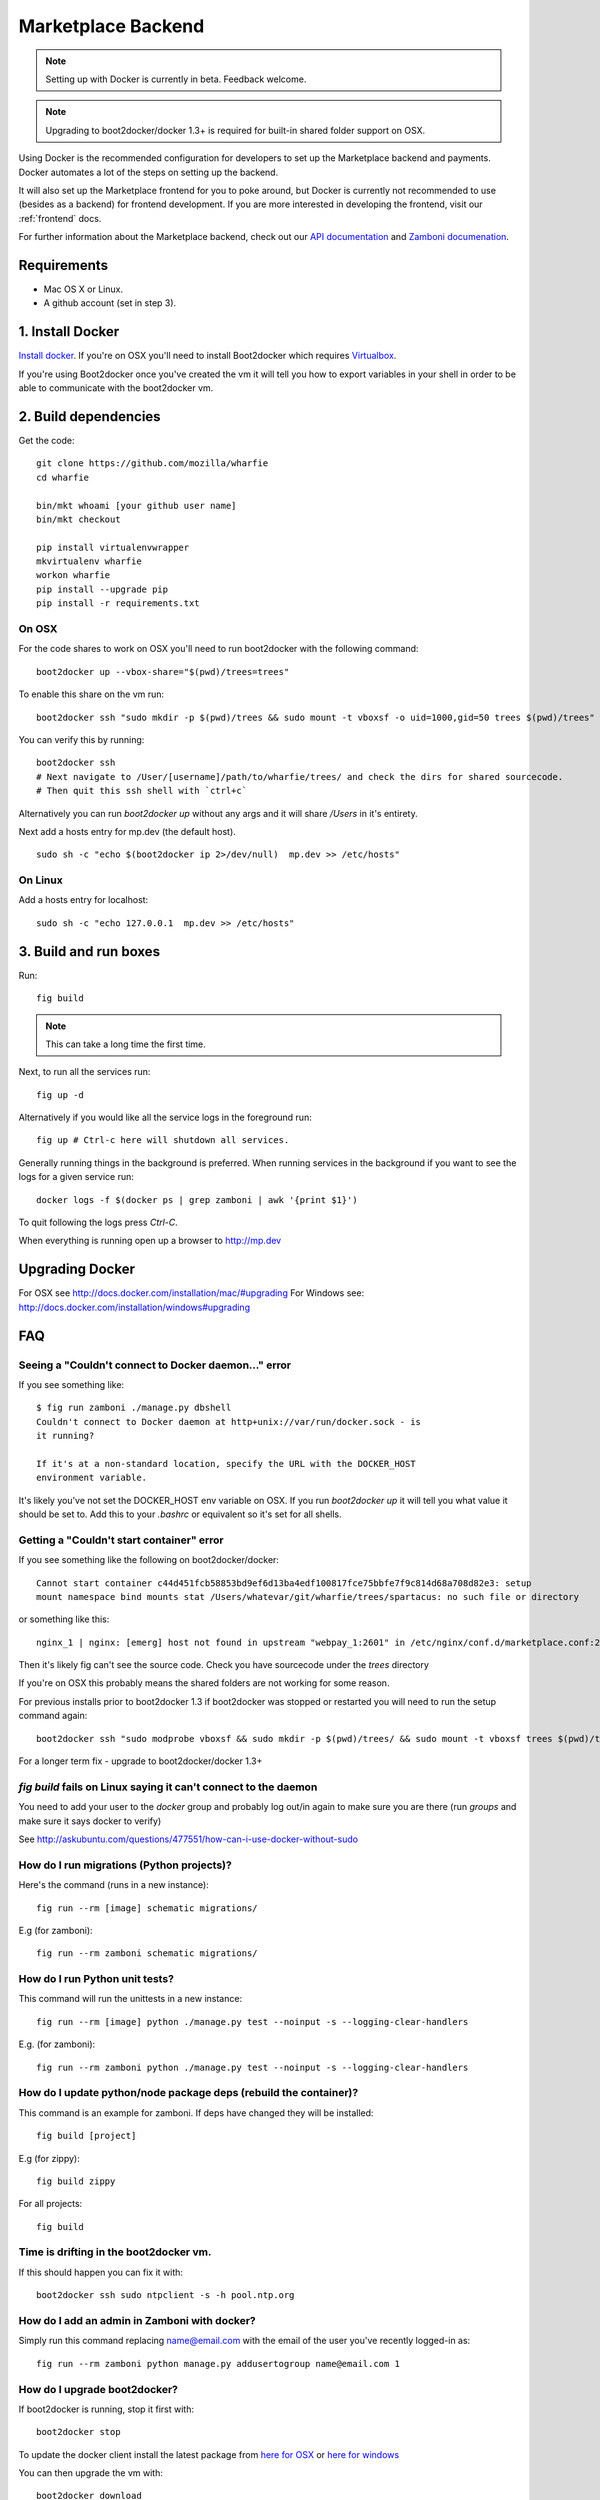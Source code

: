 .. _backend:

Marketplace Backend
===================

.. note:: Setting up with Docker is currently in beta. Feedback welcome.

.. note:: Upgrading to boot2docker/docker 1.3+ is required for built-in
          shared folder support on OSX.

Using Docker is the recommended configuration for developers to set up the
Marketplace backend and payments. Docker automates a lot of the steps on
setting up the backend.

It will also set up the Marketplace frontend for you to poke around, but Docker
is currently not recommended to use (besides as a backend) for frontend
development. If you are more interested in developing the frontend, visit our
:ref:`frontend` docs.

For further information about the Marketplace backend, check out our
`API documentation <https://firefox-marketplace-api.readthedocs.org/>`_ and
`Zamboni documenation <https://zamboni.readthedocs.org/>`_.

Requirements
------------

* Mac OS X or Linux.

* A github account (set in step 3).


1. Install Docker
-----------------

`Install docker <https://docs.docker.com/installation/>`_. If you're on OSX you'll
need to install Boot2docker which requires
`Virtualbox <https://www.virtualbox.org/wiki/Downloads>`_.

If you're using Boot2docker once you've created the vm it will tell you how to export
variables in your shell in order to be able to communicate with the boot2docker vm.


2. Build dependencies
---------------------

Get the code::

    git clone https://github.com/mozilla/wharfie
    cd wharfie

    bin/mkt whoami [your github user name]
    bin/mkt checkout

    pip install virtualenvwrapper
    mkvirtualenv wharfie
    workon wharfie
    pip install --upgrade pip
    pip install -r requirements.txt

On OSX
~~~~~~

For the code shares to work on OSX you'll need to run boot2docker with the following command::

    boot2docker up --vbox-share="$(pwd)/trees=trees"
    
To enable this share on the vm run::

    boot2docker ssh "sudo mkdir -p $(pwd)/trees && sudo mount -t vboxsf -o uid=1000,gid=50 trees $(pwd)/trees"

You can verify this by running::

    boot2docker ssh
    # Next navigate to /User/[username]/path/to/wharfie/trees/ and check the dirs for shared sourcecode.
    # Then quit this ssh shell with `ctrl+c`

Alternatively you can run `boot2docker up` without any args and it will share `/Users` in it's entirety. 

Next add a hosts entry for mp.dev (the default host).

::

    sudo sh -c "echo $(boot2docker ip 2>/dev/null)  mp.dev >> /etc/hosts"

On Linux
~~~~~~~~

Add a hosts entry for localhost::

    sudo sh -c "echo 127.0.0.1  mp.dev >> /etc/hosts"


3. Build and run boxes
----------------------

Run::

    fig build

.. note:: This can take a long time the first time.

Next, to run all the services run::

    fig up -d

Alternatively if you would like all the service logs in the foreground run::

    fig up # Ctrl-c here will shutdown all services.

Generally running things in the background is preferred. When running services
in the background if you want to see the logs for a given service run::

    docker logs -f $(docker ps | grep zamboni | awk '{print $1}')

To quit following the logs press `Ctrl-C`.


When everything is running open up a browser to http://mp.dev


Upgrading Docker
----------------

For OSX see http://docs.docker.com/installation/mac/#upgrading
For Windows see: http://docs.docker.com/installation/windows#upgrading


FAQ
---

Seeing a "Couldn't connect to Docker daemon..." error
~~~~~~~~~~~~~~~~~~~~~~~~~~~~~~~~~~~~~~~~~~~~~~~~~~~~~

If you see something like::

  $ fig run zamboni ./manage.py dbshell
  Couldn't connect to Docker daemon at http+unix://var/run/docker.sock - is
  it running?

  If it's at a non-standard location, specify the URL with the DOCKER_HOST
  environment variable.

It's likely you've not set the DOCKER_HOST env variable on OSX. If you run
`boot2docker up` it will tell you what value it should be set to. Add this
to your `.bashrc` or equivalent so it's set for all shells.

Getting a "Couldn't start container" error
~~~~~~~~~~~~~~~~~~~~~~~~~~~~~~~~~~~~~~~~~~

If you see something like the following on boot2docker/docker::

  Cannot start container c44d451fcb58853bd9ef6d13ba4edf100817fce75bbfe7f9c814d68a708d82e3: setup
  mount namespace bind mounts stat /Users/whatevar/git/wharfie/trees/spartacus: no such file or directory

or something like this::

  nginx_1 | nginx: [emerg] host not found in upstream "webpay_1:2601" in /etc/nginx/conf.d/marketplace.conf:2

Then it's likely fig can't see the source code. Check you have sourcecode under the `trees` directory

If you're on OSX this probably means the shared folders are not working for some reason.

For previous installs prior to boot2docker 1.3 if boot2docker was stopped or restarted you
will need to run the setup command again::

    boot2docker ssh "sudo modprobe vboxsf && sudo mkdir -p $(pwd)/trees/ && sudo mount -t vboxsf trees $(pwd)/trees"

For a longer term fix - upgrade to boot2docker/docker 1.3+


`fig build` fails on Linux saying it can't connect to the daemon
~~~~~~~~~~~~~~~~~~~~~~~~~~~~~~~~~~~~~~~~~~~~~~~~~~~~~~~~~~~~~~~~

You need to add your user to the `docker` group and probably log out/in again to make sure you
are there (run `groups` and make sure it says docker to verify)

See http://askubuntu.com/questions/477551/how-can-i-use-docker-without-sudo


How do I run migrations (Python projects)?
~~~~~~~~~~~~~~~~~~~~~~~~~~~~~~~~~~~~~~~~~~

Here's the command (runs in a new instance)::

  fig run --rm [image] schematic migrations/

E.g (for zamboni)::

  fig run --rm zamboni schematic migrations/


How do I run Python unit tests?
~~~~~~~~~~~~~~~~~~~~~~~~~~~~~~~

This command will run the unittests in a new instance::

  fig run --rm [image] python ./manage.py test --noinput -s --logging-clear-handlers

E.g. (for zamboni)::

  fig run --rm zamboni python ./manage.py test --noinput -s --logging-clear-handlers

How do I update python/node package deps (rebuild the container)?
~~~~~~~~~~~~~~~~~~~~~~~~~~~~~~~~~~~~~~~~~~~~~~~~~~~~~~~~~~~~~~~~~

This command is an example for zamboni. If deps have changed they will be installed::

  fig build [project]

E.g (for zippy)::

  fig build zippy

For all projects::

  fig build

Time is drifting in the boot2docker vm.
~~~~~~~~~~~~~~~~~~~~~~~~~~~~~~~~~~~~~~~

If this should happen you can fix it with::

  boot2docker ssh sudo ntpclient -s -h pool.ntp.org

How do I add an admin in Zamboni with docker?
~~~~~~~~~~~~~~~~~~~~~~~~~~~~~~~~~~~~~~~~~~~~~

Simply run this command replacing name@email.com with the email of the user
you've recently logged-in as::

    fig run --rm zamboni python manage.py addusertogroup name@email.com 1

How do I upgrade boot2docker?
~~~~~~~~~~~~~~~~~~~~~~~~~~~~~~~~~~~~

If boot2docker is running, stop it first with::

  boot2docker stop

To update the docker client install the latest package from
`here for OSX <https://github.com/boot2docker/osx-installer/releases/latest>`_ or `here for
windows <https://github.com/boot2docker/windows-installer/releases/latest>`_

You can then upgrade the vm with::

  boot2docker download
  boot2docker start

Optional Configuration
----------------------

Environment Variables
~~~~~~~~~~~~~~~~~~~~~

To configure the services in the Marketplace, you can either override each
project's settings file (see documentation on each project for how that would
look). Or you can alter a few environment variables that all the projects use.
This is the **recommended approach** for setting up the Marketplace until you
feel more comfortable with the settings in the Marketplace.

This documentation assumes that you know how to set environment variables on
your development platform.

+----------------------+--------------------+----------------------------+--------------------------------------+
+ Environment variable | Used by            | Description                | Default                              |
+======================+====================+============================+======================================+
| MARKETPLACE_URL      | Webpay             | URL to nginx               | http://localhost/                    |
+----------------------+--------------------+----------------------------+--------------------------------------+
| MEMCACHE_URL         | Zamboni, Webpay,   | The location of memcache   | localhost:11211                      |
|                      | Solitude           |                            |                                      |
+----------------------+--------------------+----------------------------+--------------------------------------+
| SOLITUDE_DATABASE    | Solitude           | dj_database_url compliant  | mysql://root@localhost:3306/solitude |
|                      |                    | URL to solitude Mysql      |                                      |
+----------------------+--------------------+----------------------------+--------------------------------------+
| SOLITUDE_URL         | Zamboni, Webpay    | URL to solitude instance   | http://localhost:2602                |
+----------------------+--------------------+----------------------------+--------------------------------------+
| SPARTACUS_STATIC     | Webpay             | URL to Spartacus static    | http://localhost:2604                |
|                      |                    | files                      |                                      |
+----------------------+--------------------+----------------------------+--------------------------------------+
| ZAMBONI_DATABASE     | Zamboni            | dj_database_url compliant  | mysql://root@localhost:3306/zamboni  |
|                      |                    | URL to zamboni Mysql       |                                      |
+----------------------+--------------------+----------------------------+--------------------------------------+
| RABBIT_HOST          | Rabbit             | Rabbit hostname            | localhost                            |
+----------------------+--------------------+----------------------------+--------------------------------------+

Other Environment Variables
~~~~~~~~~~~~~~~~~~~~~~~~~~~

Please be aware that other parts of the site infrastructure can be affected by
environment variables. Some examples:

* If you want to use custom Django settings, you can set
  `DJANGO_SETTINGS_MODULE <https://docs.djangoproject.com/en/dev/topics/settings/#designating-the-settings>`_


Issues
------

Come talk to us on irc://irc.mozilla.org/marketplace if you have questions,
issues, or compliments.
